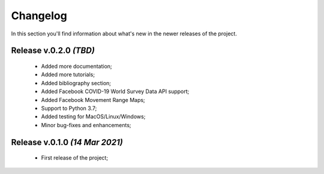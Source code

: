 Changelog
===============================================================================
In this section you'll find information about what's new in the newer
releases of the project.

Release v.0.2.0 `(TBD)`
-------------------------------------------------------------------------------
    * Added more documentation;
    * Added more tutorials;
    * Added bibliography section;
    * Added Facebook COVID-19 World Survey Data API support;
    * Added Facebook Movement Range Maps;
    * Support to Python 3.7;
    * Added testing for MacOS/Linux/Windows;
    * Minor bug-fixes and enhancements;

Release v.0.1.0 `(14 Mar 2021)`
-------------------------------------------------------------------------------
    * First release of the project;
    